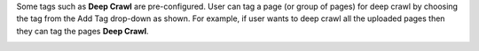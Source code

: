Some tags such as **Deep Crawl** are pre-configured. User can tag a page (or group of pages) for deep crawl by choosing the tag from the Add Tag drop-down as shown. For example, if user wants to deep crawl all the uploaded pages then they can tag the pages **Deep Crawl**.

.. image:: figures/deep_crawl_tag.png
   :width: 800px
   :align: center
   :height: 400px
   :alt: alternate text
